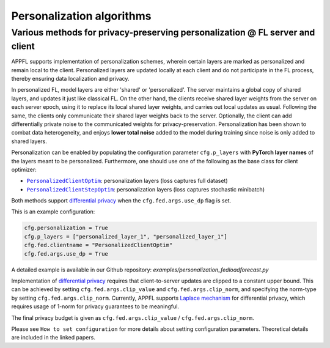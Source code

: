 Personalization algorithms
==========================

Various methods for privacy-preserving personalization @ FL server and client
-----------------------------------------------------------------------------
APPFL supports implementation of personalization schemes, wherein certain layers are marked as personalized and remain local to the client. Personalized layers are updated locally at each client and do not participate in the FL process, thereby ensuring data localization and privacy.

In personalized FL, model layers are either 'shared' or 'personalized'. The server maintains a global copy of shared layers, and updates it just like classical FL. On the other hand, the clients receive shared layer weights from the server on each server epoch, using it to replace its local shared layer weights, and carries out local updates as usual. Following the same, the clients only communicate their shared layer weights back to the server. Optionally, the client can add differentially private noise to the communicated weights for privacy-preservation. Personalization has been shown to combat data heterogeneity, and enjoys **lower total noise** added to the model during training since noise is only added to shared layers.

Personalization can be enabled by populating the configuration parameter ``cfg.p_layers`` with **PyTorch layer names** of the layers meant to be personalized. Furthermore, one should use one of the following as the base class for client optimizer:

- |PersonalizedClientOptim|_: personalization layers (loss captures full dataset)
- |PersonalizedClientStepOptim|_: personalization layers (loss captures stochastic minibatch)

Both methods support `differential privacy <https://arxiv.org/abs/2312.00036>`_ when the ``cfg.fed.args.use_dp`` flag is set.

This is an example configuration:

.. code-block:: python

    cfg.personalization = True
    cfg.p_layers = ["personalized_layer_1", "personalized_layer_1"]
    cfg.fed.clientname = "PersonalizedClientOptim"
    cfg.fed.args.use_dp = True

A detailed example is available in our Github repository: `examples/personalization_fedloadforecast.py`

.. |PersonalizedClientOptim| replace:: ``PersonalizedClientOptim``
.. _PersonalizedClientOptim: https://arxiv.org/abs/2309.13194
.. |PersonalizedClientStepOptim| replace:: ``PersonalizedClientStepOptim``
.. _PersonalizedClientStepOptim: https://arxiv.org/abs/2309.13194

Implementation of `differential privacy <https://link.springer.com/chapter/10.1007/978-3-540-79228-4_1>`_ requires that client-to-server updates are clipped to a constant upper bound. This can be achieved by setting ``cfg.fed.args.clip_value`` and ``cfg.fed.args.clip_norm``, and specifying the norm-type by setting ``cfg.fed.args.clip_norm``. 
Currently, APPFL supports `Laplace mechanism <https://link.springer.com/chapter/10.1007/978-3-540-79228-4_1>`_ for differential privacy, which requires usage of 1-norm for privacy guarantees to be meaningful.

The final privacy budget is given as ``cfg.fed.args.clip_value`` / ``cfg.fed.args.clip_norm``.

Please see ``How to set configuration`` for more details about setting configuration parameters. Theoretical details are included in the linked papers.